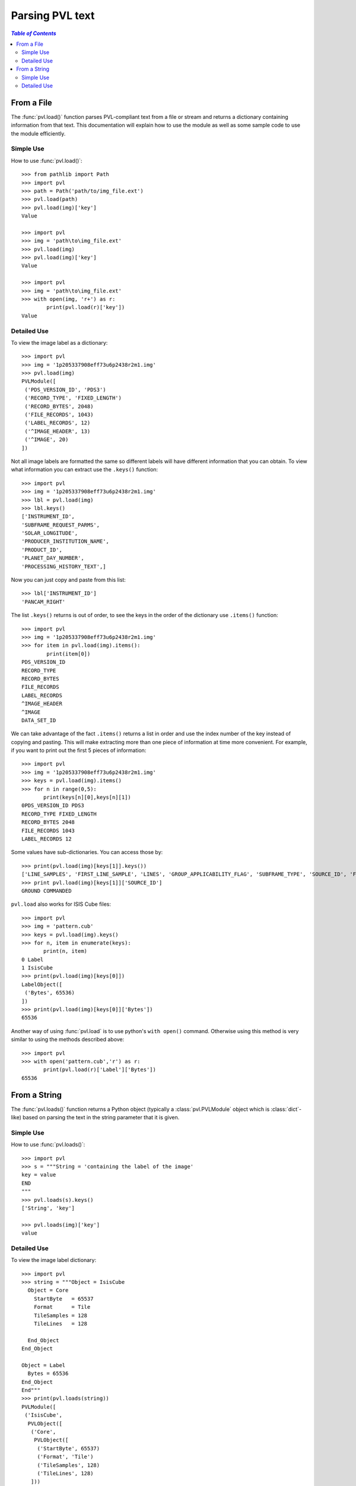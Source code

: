 ================
Parsing PVL text
================

.. contents:: `Table of Contents`
  :local:

-----------
From a File
-----------

The :func:`pvl.load()` function parses PVL-compliant text from a
file or stream and returns a dictionary containing information from
that text. This documentation will explain how to use the module
as well as some sample code to use the module efficiently.

Simple Use
+++++++++++

How to use :func:`pvl.load()`::

 >>> from pathlib import Path
 >>> import pvl
 >>> path = Path('path/to/img_file.ext')
 >>> pvl.load(path)
 >>> pvl.load(img)['key']
 Value

 >>> import pvl
 >>> img = 'path\to\img_file.ext'
 >>> pvl.load(img)
 >>> pvl.load(img)['key']
 Value

 >>> import pvl
 >>> img = 'path\to\img_file.ext'
 >>> with open(img, 'r+') as r:
         print(pvl.load(r)['key'])
 Value


Detailed Use
++++++++++++++

To view the image label as a dictionary::

 >>> import pvl
 >>> img = '1p205337908eff73u6p2438r2m1.img'
 >>> pvl.load(img)
 PVLModule([
  ('PDS_VERSION_ID', 'PDS3')
  ('RECORD_TYPE', 'FIXED_LENGTH')
  ('RECORD_BYTES', 2048)
  ('FILE_RECORDS', 1043)
  ('LABEL_RECORDS', 12)
  ('^IMAGE_HEADER', 13)
  ('^IMAGE', 20)
 ])

Not all image labels are formatted the same so different labels will have 
different information that you can obtain. To view what information you can
extract use the ``.keys()`` function::
 
 >>> import pvl
 >>> img = '1p205337908eff73u6p2438r2m1.img'
 >>> lbl = pvl.load(img)
 >>> lbl.keys()
 ['INSTRUMENT_ID',
 'SUBFRAME_REQUEST_PARMS',
 'SOLAR_LONGITUDE',
 'PRODUCER_INSTITUTION_NAME',
 'PRODUCT_ID',
 'PLANET_DAY_NUMBER',
 'PROCESSING_HISTORY_TEXT',]

Now you can just copy and paste from this list::
 
 >>> lbl['INSTRUMENT_ID']
 'PANCAM_RIGHT'

The list ``.keys()`` returns is out of order, to see the keys in the 
order of the dictionary use ``.items()`` function::

 >>> import pvl
 >>> img = '1p205337908eff73u6p2438r2m1.img'
 >>> for item in pvl.load(img).items():
         print(item[0])
 PDS_VERSION_ID
 RECORD_TYPE
 RECORD_BYTES
 FILE_RECORDS
 LABEL_RECORDS
 ^IMAGE_HEADER
 ^IMAGE
 DATA_SET_ID

We can take advantage of the fact ``.items()`` returns a list in order 
and use the index number of the key instead of copying and pasting. This will 
make extracting more than one piece of information at time more convenient. For
example, if you want to print out the first 5 pieces of information::
 
 >>> import pvl
 >>> img = '1p205337908eff73u6p2438r2m1.img'
 >>> keys = pvl.load(img).items()
 >>> for n in range(0,5):
        print(keys[n][0],keys[n][1])
 0PDS_VERSION_ID PDS3
 RECORD_TYPE FIXED_LENGTH
 RECORD_BYTES 2048
 FILE_RECORDS 1043
 LABEL_RECORDS 12

Some values have sub-dictionaries. You can access those by::
 
 >>> print(pvl.load(img)[keys[1]].keys())
 ['LINE_SAMPLES', 'FIRST_LINE_SAMPLE', 'LINES', 'GROUP_APPLICABILITY_FLAG', 'SUBFRAME_TYPE', 'SOURCE_ID', 'FIRST_LINE']
 >>> print pvl.load(img)[keys[1]]['SOURCE_ID']
 GROUND COMMANDED

``pvl.load`` also works for ISIS Cube files::

 >>> import pvl
 >>> img = 'pattern.cub'
 >>> keys = pvl.load(img).keys()
 >>> for n, item in enumerate(keys):
        print(n, item)
 0 Label
 1 IsisCube
 >>> print(pvl.load(img)[keys[0]])
 LabelObject([
  ('Bytes', 65536)
 ])
 >>> print(pvl.load(img)[keys[0]]['Bytes'])
 65536

Another way of using :func:`pvl.load` is to use python's ``with open()`` command. 
Otherwise using this method is very similar to using the methods described 
above::

 >>> import pvl
 >>> with open('pattern.cub','r') as r:
        print(pvl.load(r)['Label']['Bytes'])
 65536

-------------
From a String
-------------

The :func:`pvl.loads()` function returns a Python object (typically a 
:class:`pvl.PVLModule` object which is :class:`dict`-like) based on
parsing the text in the string parameter that it is given.


Simple Use
+++++++++++

How to use :func:`pvl.loads()`::
 
 >>> import pvl
 >>> s = """String = 'containing the label of the image'
 key = value
 END
 """
 >>> pvl.loads(s).keys()
 ['String', 'key']

 >>> pvl.loads(img)['key']
 value


Detailed Use
++++++++++++++

To view the image label dictionary::

 >>> import pvl
 >>> string = """Object = IsisCube
   Object = Core
     StartByte   = 65537
     Format      = Tile
     TileSamples = 128
     TileLines   = 128

   End_Object
 End_Object

 Object = Label
   Bytes = 65536
 End_Object
 End"""
 >>> print(pvl.loads(string))
 PVLModule([
  ('IsisCube',
   PVLObject([
    ('Core',
     PVLObject([
      ('StartByte', 65537)
      ('Format', 'Tile')
      ('TileSamples', 128)
      ('TileLines', 128)
    ]))
  ]))
  ('Label', PVLObject([
    ('Bytes', 65536)
  ]))
 ])

To view the keys available::

 >>> print(pvl.loads(string).keys())
 ['Label', 'IsisCube']

And to see the information contained in the keys::
 
 >>> print(pvl.loads(string)['Label'])
 PVLObject([
  ('Bytes', 65536)
 ])

And what is in the sub-dictionary::

 >>> print(pvl.loads(string)['Label']['Bytes'])
 65536

By default, :func:`pvl.loads()` and :func:`pvl.load()` are very permissive,
and do their best to attempt to parse a wide variety of PVL 'flavors.'

If a parsed label has a parameter with a missing value, the default
behavior of these functions will be to assign a 
:class:`pvl.parser.EmptyValueAtLine` object as the value::

  >>> string = """
  Object = Label
    A =
  End_Object
  End"""

  >>> print(pvl.loads(string))
  PVLModule([
   ('Label',
    PVLObject([
     ('A', EmptyValueAtLine(3 does not have a value. Treat as an empty string))
   ]))
  ])

Stricter parsing can be accomplished by passing a different grammar object
(e.g. :class:`pvl.grammar.PVLGrammar`, :class:`pvl.grammar.ODLGrammar`) to 
:func:`pvl.loads()` or :func:`pvl.load()`::

  >>> import pvl
  >>> some_pvl = """Comments = "PVL and ODL only allow /* */ comments"
  ... /* like this */
  ... # but people use hash-comments all the time
  ... END
  ... """
  >>> print(pvl.loads(some_pvl))
  PVLModule([
    ('Comments', 'PVL and ODL only allow /* */ comments')
  ])
  >>> pvl.loads(some_pvl, grammar=pvl.grammar.PVLGrammar())
  pvl.lexer.LexerError: (LexerError(...), 'Expecting an Aggregation Block, an Assignment Statement, or an End Statement, but found "#" : line 2 column 1 (char 51)')
